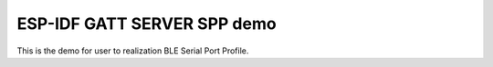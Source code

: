 ESP-IDF GATT SERVER SPP demo
===============================================

This is the demo for user to realization BLE Serial Port Profile.

